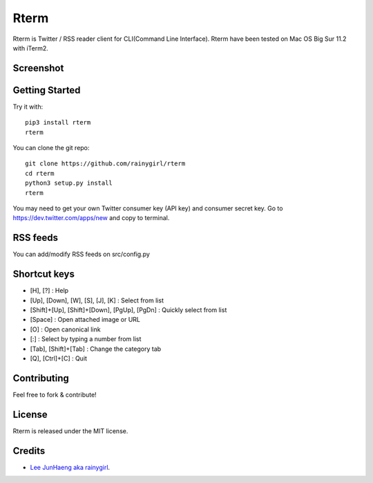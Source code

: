 =====
Rterm
=====

Rterm is Twitter / RSS reader client for CLI(Command Line Interface).
Rterm have been tested on Mac OS Big Sur 11.2 with iTerm2.


----------
Screenshot
----------

.. image:: https://raw.githubusercontent.com/rainygirl/rterm/master/screenshot.gif


---------------
Getting Started
---------------


Try it with::

    pip3 install rterm
    rterm

You can clone the git repo::

    git clone https://github.com/rainygirl/rterm
    cd rterm
    python3 setup.py install
    rterm

You may need to get your own Twitter consumer key (API key) and consumer secret key. Go to `https://dev.twitter.com/apps/new <https://dev.twitter.com/apps/new>`_ and copy to terminal.

---------
RSS feeds
---------

You can add/modify RSS feeds on src/config.py


-------------
Shortcut keys
-------------

* [H], [?] : Help
* [Up], [Down], [W], [S], [J], [K] : Select from list
* [Shift]+[Up], [Shift]+[Down], [PgUp], [PgDn] : Quickly select from list
* [Space] : Open attached image or URL
* [O] : Open canonical link
* [:] : Select by typing a number from list
* [Tab], [Shift]+[Tab] : Change the category tab
* [Q], [Ctrl]+[C] : Quit


------------
Contributing
------------

Feel free to fork & contribute!


-------
License
-------

Rterm is released under the MIT license.


-------
Credits
-------

* `Lee JunHaeng aka rainygirl <https://rainygirl.com/>`_.


